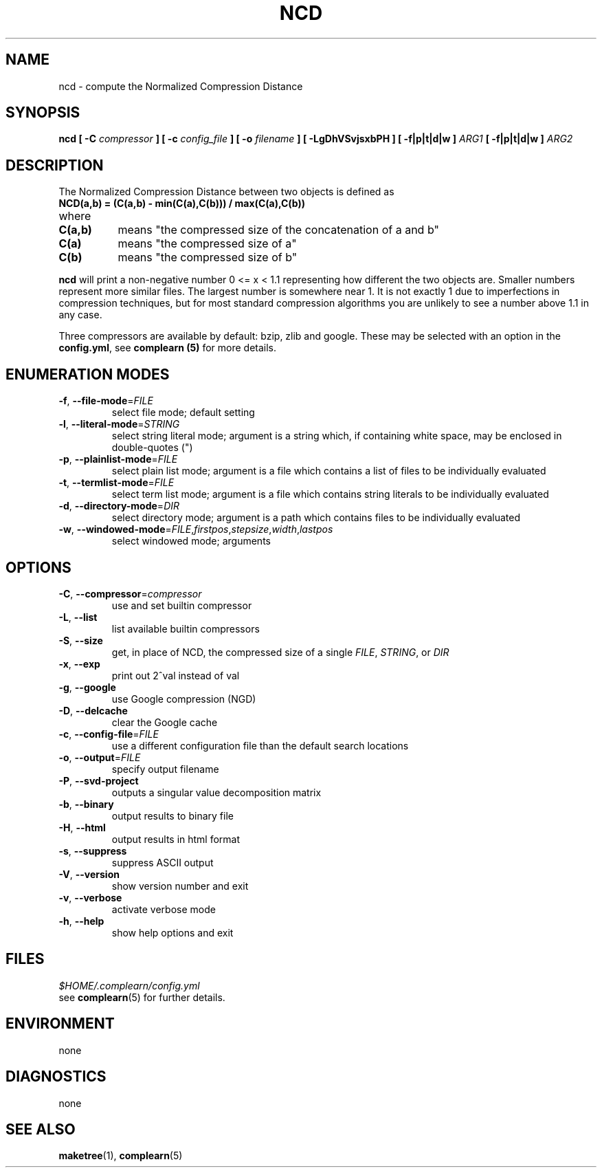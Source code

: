 .TH NCD 1
.SH NAME
ncd \- compute the Normalized Compression Distance
.SH SYNOPSIS
.B ncd [ -C
.I compressor
.B ] [ -c
.I config_file
.B ] [ -o
.I filename
.B ] [ -LgDhVSvjsxbPH ] [ -f|p|t|d|w ]
.I ARG1
.B [ -f|p|t|d|w ]
.I ARG2
.SH DESCRIPTION
.PP
The Normalized Compression Distance between two objects is defined as
.TP
.B "    NCD(a,b) = (C(a,b) - min(C(a),C(b))) / max(C(a),C(b))"
.TP
where 
.TP 8
.B C(a,b)
means "the compressed size of the concatenation of a and b"
.TP
.B C(a)
means "the compressed size of a"
.TP
.B C(b)
means "the compressed size of b"
  
.PP
.B ncd
will print a non-negative number 0 <= x < 1.1 representing how different the
two objects are.  Smaller numbers represent more similar files.  The largest
number is somewhere near 1.  It is not exactly 1 due to imperfections in
compression techniques, but for most standard compression algorithms you are
unlikely to see a number above 1.1 in any case.

.PP
Three compressors are available by default: bzip, zlib and google.  These may
be selected with an option in the \fBconfig.yml\fR, see \fBcomplearn (5)\fR
for more details.

.SH ENUMERATION MODES
.TP
\fB\-f\fR, \fB\-\-file-mode\fR=\fIFILE\fR
select file mode; default setting
.TP
\fB\-l\fR, \fB\-\-literal-mode\fR=\fISTRING\fR
select string literal mode; argument is a string which, if containing white
space, may be enclosed in double-quotes (")
.TP
\fB\-p\fR, \fB\-\-plainlist-mode\fR=\fIFILE\fR
select plain list mode; argument is a file which contains a list of files to
be individually evaluated
.TP
\fB\-t\fR, \fB\-\-termlist-mode\fR=\fIFILE\fR
select term list mode; argument is a file which contains string literals to
be individually evaluated
.TP
\fB\-d\fR, \fB\-\-directory-mode\fR=\fIDIR\fR
select directory mode; argument is a path which contains files to be
individually evaluated
.TP
\fB\-w\fR, \fB\-\-windowed-mode\fR=\fIFILE\fR,\fIfirstpos\fR,\fIstepsize\fR,\fIwidth\fR,\fIlastpos\fR
select windowed mode; arguments

.SH OPTIONS
.TP
\fB\-C\fR, \fB\-\-compressor\fR=\fIcompressor\fR
use and set builtin compressor
.TP
\fB\-L\fR, \fB\-\-list\fR
list available builtin compressors
.TP
\fB\-S\fR, \fB\-\-size\fR
get, in place of NCD, the compressed size of a single \fIFILE\fR, \fISTRING\fR, or \fIDIR\fR
.TP
\fB\-x\fR, \fB\-\-exp\fR
print out 2^val instead of val
.TP
\fB\-g\fR, \fB\-\-google\fR
use Google compression (NGD)
.TP
\fB\-D\fR, \fB\-\-delcache\fR
clear the Google cache
.TP
\fB\-c\fR, \fB\-\-config-file\fR=\fIFILE\fR
use a different configuration file than the default search locations
.TP
\fB\-o\fR, \fB\-\-output\fR=\fIFILE\fR
specify output filename
.TP
\fB\-P\fR, \fB\-\-svd-project\fR
outputs a singular value decomposition matrix
.TP
\fB\-b\fR, \fB\-\-binary\fR
output results to binary file
.TP
\fB\-H\fR, \fB\-\-html\fR
output results in html format
.TP
\fB\-s\fR, \fB\-\-suppress\fR
suppress ASCII output
.TP
\fB\-V\fR, \fB\-\-version\fR
show version number and exit
.TP
\fB\-v\fR, \fB\-\-verbose\fR
activate verbose mode
.TP
\fB\-h\fR, \fB\-\-help\fR
show help options and exit


.SH FILES
.I $HOME/.complearn/config.yml
.RS per-user configuration file, overrides systemwide default
see
.BR complearn (5)
for further details.
.SH ENVIRONMENT
none
.SH DIAGNOSTICS
none
.SH "SEE ALSO"
.BR maketree (1),
.BR complearn (5)
